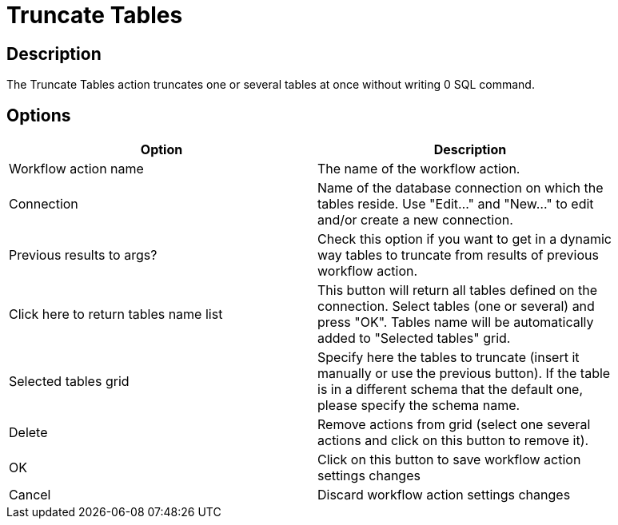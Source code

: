 ////
Licensed to the Apache Software Foundation (ASF) under one
or more contributor license agreements.  See the NOTICE file
distributed with this work for additional information
regarding copyright ownership.  The ASF licenses this file
to you under the Apache License, Version 2.0 (the
"License"); you may not use this file except in compliance
with the License.  You may obtain a copy of the License at
  http://www.apache.org/licenses/LICENSE-2.0
Unless required by applicable law or agreed to in writing,
software distributed under the License is distributed on an
"AS IS" BASIS, WITHOUT WARRANTIES OR CONDITIONS OF ANY
KIND, either express or implied.  See the License for the
specific language governing permissions and limitations
under the License.
////
:documentationPath: /workflow/actions/
:language: en_US
:description: The Truncate Tables action truncates one or several tables at once without writing 0 SQL command.

= Truncate Tables

== Description

The Truncate Tables action truncates one or several tables at once without writing 0 SQL command.

== Options

[width="90%",options="header"]
|===
|Option|Description
|Workflow action name|The name of the workflow action.
|Connection|Name of the database connection on which the tables reside.
Use "Edit..." and "New..." to edit and/or create a new connection.
|Previous results to args?|Check this option if you want to get in a dynamic way tables to truncate from results of previous workflow action.
|Click here to return tables name list|This button will return all tables defined on the connection.
Select tables (one or several) and press "OK".
Tables name will be automatically added to "Selected tables" grid.
|Selected tables grid|Specify here the tables to truncate (insert it manually or use the previous button).
If the table is in a different schema that the default one, please specify the schema name.
|Delete|Remove actions from grid (select one several actions and click on this button to remove it).
|OK|Click on this button to save workflow action settings changes
|Cancel|Discard workflow action settings changes
|===
